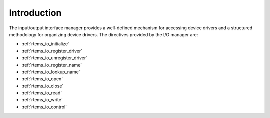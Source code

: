 .. SPDX-License-Identifier: CC-BY-SA-4.0

.. Copyright (C) 1988, 2008 On-Line Applications Research Corporation (OAR)

Introduction
============

The input/output interface manager provides a well-defined mechanism for
accessing device drivers and a structured methodology for organizing device
drivers.  The directives provided by the I/O manager are:

- :ref:`rtems_io_initialize`

- :ref:`rtems_io_register_driver`

- :ref:`rtems_io_unregister_driver`

- :ref:`rtems_io_register_name`

- :ref:`rtems_io_lookup_name`

- :ref:`rtems_io_open`

- :ref:`rtems_io_close`

- :ref:`rtems_io_read`

- :ref:`rtems_io_write`

- :ref:`rtems_io_control`
